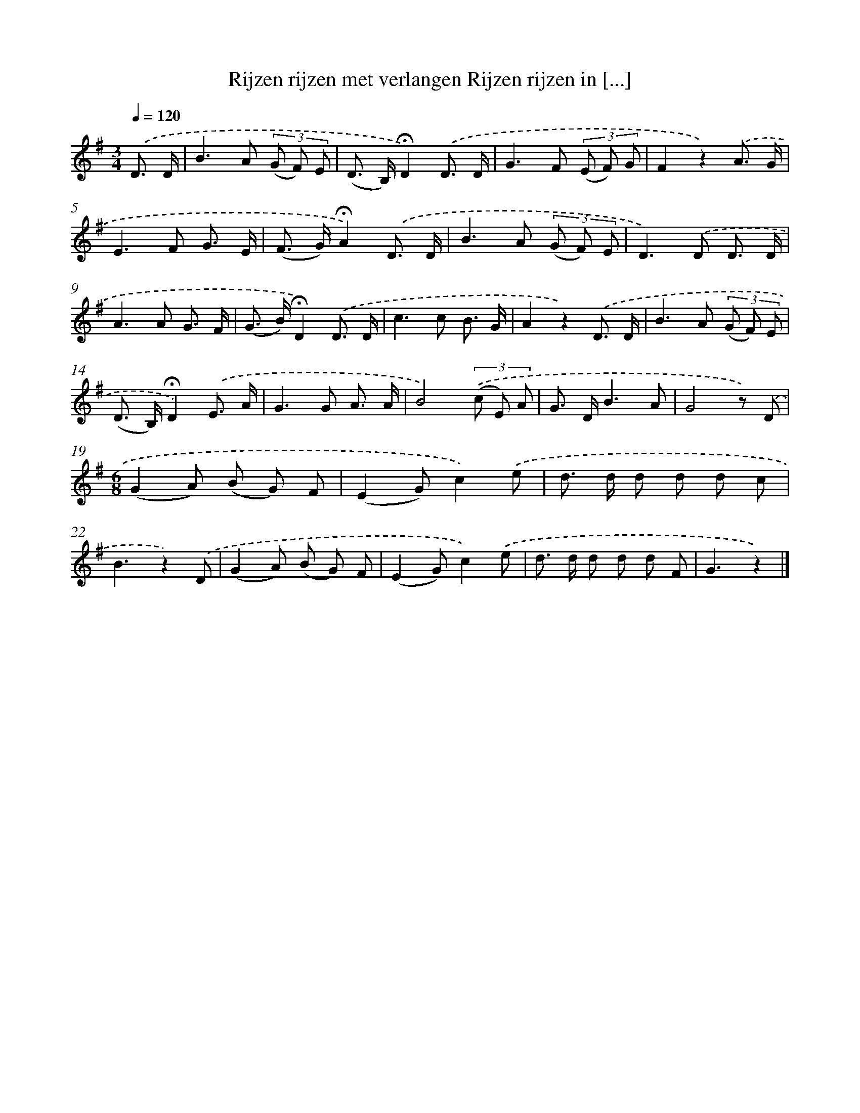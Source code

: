 X: 3318
T: Rijzen rijzen met verlangen Rijzen rijzen in [...]
%%abc-version 2.0
%%abcx-abcm2ps-target-version 5.9.1 (29 Sep 2008)
%%abc-creator hum2abc beta
%%abcx-conversion-date 2018/11/01 14:35:59
%%humdrum-veritas 3925122542
%%humdrum-veritas-data 4135628377
%%continueall 1
%%barnumbers 0
L: 1/8
M: 3/4
Q: 1/4=120
K: G clef=treble
.('D3/ D/ [I:setbarnb 1]|
B2>A2 (3(G F) E |
(D> B,)!fermata!D2).('D3/ D/ |
G2>F2 (3(E F) G |
F2z2).('A3/ G/ |
E2>F2 G3/ E/ |
(F> G)!fermata!A2).('D3/ D/ |
B2>A2 (3(G F) E |
D2>).('D2 D3/ D/ |
A2>A2 G3/ F/ |
(G> B)!fermata!D2).('D3/ D/ |
c2>c2 B3/ G/ |
A2z2).('D3/ D/ |
B2>A2 (3(G F) E |
(D> B,)!fermata!D2).('E3/ A/ |
G2>G2 A3/ A/ |
B4)(3.('(c E) A |
G> DB3A |
G4z) .('D |
[M:6/8](G2A) (B G) F |
(E2G)c2).('e |
d> d d d d c |
B3z2).('D |
(G2A) (B G) F |
(E2G)c2).('e |
d> d d d d F |
G3z2) |]
